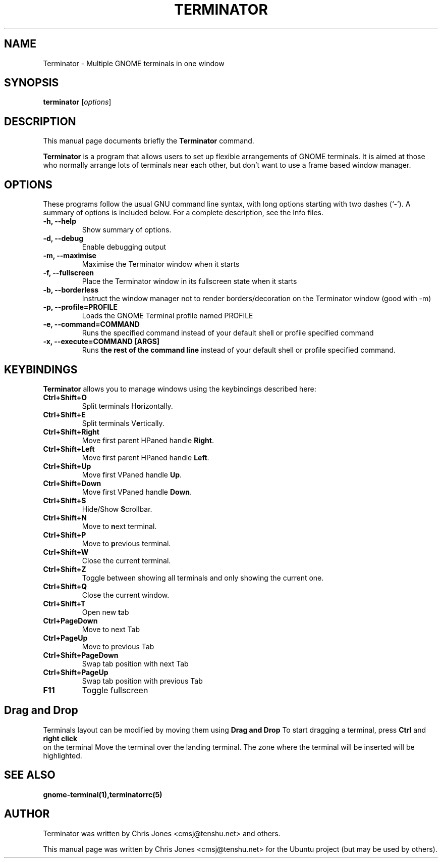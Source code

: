 .TH "TERMINATOR" "1" "Jan 5, 2008" "" ""
.SH "NAME"
Terminator \- Multiple GNOME terminals in one window
.SH "SYNOPSIS"
.B terminator
.RI [ options ] 
.br 
.SH "DESCRIPTION"
This manual page documents briefly the
.B Terminator
command.
.PP 
\fBTerminator\fP is a program that allows users to set up flexible
arrangements of GNOME terminals. It is aimed at those who normally 
arrange lots of terminals near each other, but don't want to use a 
frame based window manager.
.SH "OPTIONS"
These programs follow the usual GNU command line syntax, with long
options starting with two dashes (`\-').
A summary of options is included below.
For a complete description, see the Info files.
.TP 
.B \-h, \-\-help
Show summary of options.
.TP 
.B \-d, \-\-debug
Enable debugging output
.TP 
.B \-m, \-\-maximise
Maximise the Terminator window when it starts
.TP 
.B \-f, \-\-fullscreen
Place the Terminator window in its fullscreen state when it starts
.TP 
.B \-b, \-\-borderless
Instruct the window manager not to render borders/decoration on the 
Terminator window (good with \-m)
.TP 
.B \-p, \-\-profile=PROFILE
Loads the GNOME Terminal profile named PROFILE
.TP 
.B \-e, \-\-command=COMMAND
Runs the specified command instead of your default shell or profile specified command
.TP 
.B \-x, \-\-execute=COMMAND [ARGS]
Runs \fBthe rest of the command line\fR instead of your default shell or profile specified command.
.SH "KEYBINDINGS"
\fBTerminator\fR allows you to manage windows using the keybindings described here:
.TP 
.B Ctrl+Shift+O
Split terminals H\fBo\fRrizontally.
.TP 
.B Ctrl+Shift+E
Split terminals V\fBe\fRrtically.
.TP 
.B Ctrl+Shift+Right
Move first parent HPaned handle \fBRight\fR.
.TP 
.B Ctrl+Shift+Left
Move first parent HPaned handle \fBLeft\fR.
.TP 
.B Ctrl+Shift+Up
Move first VPaned handle \fBUp\fR.
.TP 
.B Ctrl+Shift+Down
Move first VPaned handle \fBDown\fR.
.TP 
.B Ctrl+Shift+S
Hide/Show \fBS\fRcrollbar.
.TP 
.B Ctrl+Shift+N
Move to \fBn\fRext terminal.
.TP 
.B Ctrl+Shift+P
Move to \fBp\fRrevious terminal.
.TP 
.B Ctrl+Shift+W
Close the current terminal.
.TP 
.B Ctrl+Shift+Z
Toggle between showing all terminals and only showing the current one.
.TP 
.B Ctrl+Shift+Q
Close the current window.
.TP 
.B Ctrl+Shift+T
Open new \fBt\fRab
.TP
.B Ctrl+PageDown
Move to next Tab
.TP
.B Ctrl+PageUp
Move to previous Tab
.TP
.B Ctrl+Shift+PageDown
Swap tab position with next Tab
.TP
.B Ctrl+Shift+PageUp
Swap tab position with previous Tab
.TP
.B F11
Toggle fullscreen
.SH "Drag and Drop"
Terminals layout can be modified by moving them using 
.B Drag and Drop
To start dragging a terminal, press 
.B Ctrl
and 
.B right click
 on the terminal
Move the terminal over the landing terminal.
The zone where the terminal will be inserted will be highlighted.
.SH "SEE ALSO"
.BR gnome\-terminal(1),terminatorrc(5)
.SH "AUTHOR"
Terminator was written by Chris Jones <cmsj@tenshu.net> and others.
.PP 
This manual page was written by Chris Jones <cmsj@tenshu.net>
for the Ubuntu project (but may be used by others).
